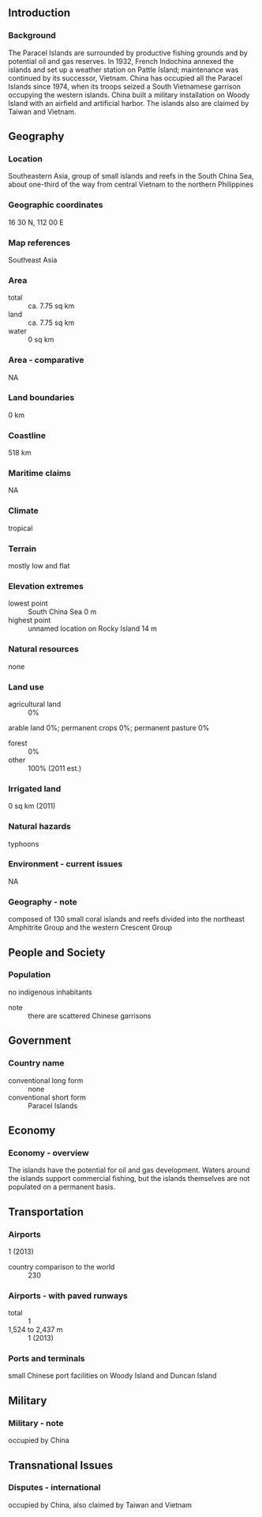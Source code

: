 ** Introduction
*** Background
The Paracel Islands are surrounded by productive fishing grounds and by potential oil and gas reserves. In 1932, French Indochina annexed the islands and set up a weather station on Pattle Island; maintenance was continued by its successor, Vietnam. China has occupied all the Paracel Islands since 1974, when its troops seized a South Vietnamese garrison occupying the western islands. China built a military installation on Woody Island with an airfield and artificial harbor. The islands also are claimed by Taiwan and Vietnam.
** Geography
*** Location
Southeastern Asia, group of small islands and reefs in the South China Sea, about one-third of the way from central Vietnam to the northern Philippines
*** Geographic coordinates
16 30 N, 112 00 E
*** Map references
Southeast Asia
*** Area
- total :: ca. 7.75 sq km
- land :: ca. 7.75 sq km
- water :: 0 sq km
*** Area - comparative
NA
*** Land boundaries
0 km
*** Coastline
518 km
*** Maritime claims
NA
*** Climate
tropical
*** Terrain
mostly low and flat
*** Elevation extremes
- lowest point :: South China Sea 0 m
- highest point :: unnamed location on Rocky Island 14 m
*** Natural resources
none
*** Land use
- agricultural land :: 0%
arable land 0%; permanent crops 0%; permanent pasture 0%
- forest :: 0%
- other :: 100% (2011 est.)
*** Irrigated land
0 sq km (2011)
*** Natural hazards
typhoons
*** Environment - current issues
NA
*** Geography - note
composed of 130 small coral islands and reefs divided into the northeast Amphitrite Group and the western Crescent Group
** People and Society
*** Population
no indigenous inhabitants
- note :: there are scattered Chinese garrisons
** Government
*** Country name
- conventional long form :: none
- conventional short form :: Paracel Islands
** Economy
*** Economy - overview
The islands have the potential for oil and gas development. Waters around the islands support commercial fishing, but the islands themselves are not populated on a permanent basis.
** Transportation
*** Airports
1 (2013)
- country comparison to the world :: 230
*** Airports - with paved runways
- total :: 1
- 1,524 to 2,437 m :: 1 (2013)
*** Ports and terminals
small Chinese port facilities on Woody Island and Duncan Island
** Military
*** Military - note
occupied by China
** Transnational Issues
*** Disputes - international
occupied by China, also claimed by Taiwan and Vietnam